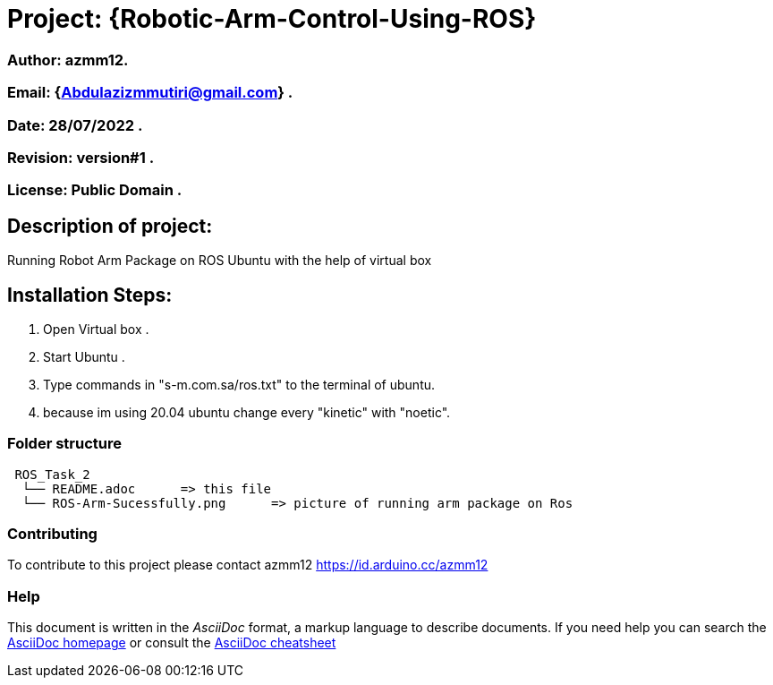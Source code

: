 = Project: {Robotic-Arm-Control-Using-ROS}

=== Author: azmm12.
=== Email: {Abdulazizmmutiri@gmail.com} .
=== Date: 28/07/2022 .
=== Revision: version#1 .
=== License: Public Domain .

== Description of project:
Running Robot Arm Package on ROS Ubuntu with the help of virtual box

== Installation Steps:
1. Open Virtual box .
2. Start Ubuntu .
3. Type commands in "s-m.com.sa/ros.txt" to the terminal of ubuntu.
4. because im using 20.04 ubuntu change every "kinetic" with "noetic".

=== Folder structure

....
 ROS_Task_2
  └── README.adoc      => this file
  └── ROS-Arm-Sucessfully.png      => picture of running arm package on Ros
....

=== Contributing
To contribute to this project please contact azmm12 https://id.arduino.cc/azmm12

=== Help
This document is written in the _AsciiDoc_ format, a markup language to describe documents.
If you need help you can search the http://www.methods.co.nz/asciidoc[AsciiDoc homepage]
or consult the http://powerman.name/doc/asciidoc[AsciiDoc cheatsheet]

